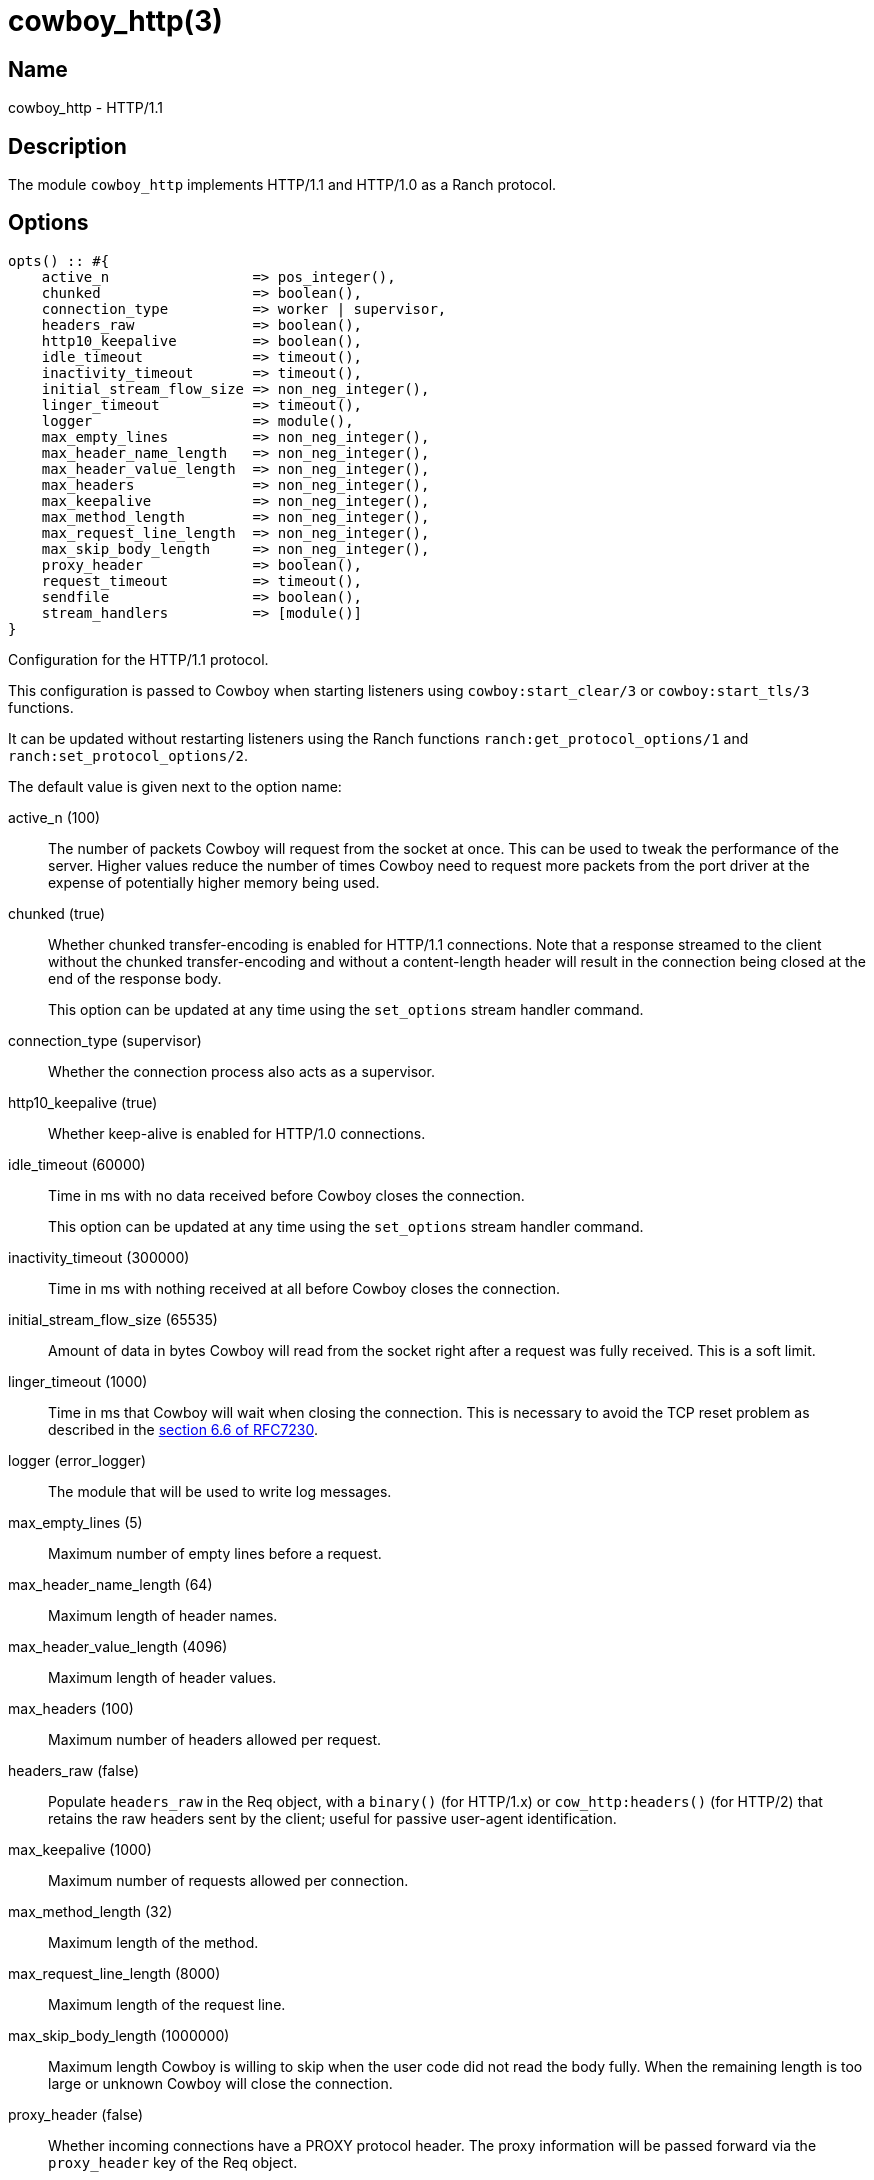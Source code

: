 = cowboy_http(3)

== Name

cowboy_http - HTTP/1.1

== Description

The module `cowboy_http` implements HTTP/1.1 and HTTP/1.0
as a Ranch protocol.

== Options

// @todo Might be worth moving cowboy_clear/tls options
// to their respective manual, when they are added.

[source,erlang]
----
opts() :: #{
    active_n                 => pos_integer(),
    chunked                  => boolean(),
    connection_type          => worker | supervisor,
    headers_raw              => boolean(),
    http10_keepalive         => boolean(),
    idle_timeout             => timeout(),
    inactivity_timeout       => timeout(),
    initial_stream_flow_size => non_neg_integer(),
    linger_timeout           => timeout(),
    logger                   => module(),
    max_empty_lines          => non_neg_integer(),
    max_header_name_length   => non_neg_integer(),
    max_header_value_length  => non_neg_integer(),
    max_headers              => non_neg_integer(),
    max_keepalive            => non_neg_integer(),
    max_method_length        => non_neg_integer(),
    max_request_line_length  => non_neg_integer(),
    max_skip_body_length     => non_neg_integer(),
    proxy_header             => boolean(),
    request_timeout          => timeout(),
    sendfile                 => boolean(),
    stream_handlers          => [module()]
}
----

Configuration for the HTTP/1.1 protocol.

This configuration is passed to Cowboy when starting listeners
using `cowboy:start_clear/3` or `cowboy:start_tls/3` functions.

It can be updated without restarting listeners using the
Ranch functions `ranch:get_protocol_options/1` and
`ranch:set_protocol_options/2`.

The default value is given next to the option name:

active_n (100)::

The number of packets Cowboy will request from the socket at once.
This can be used to tweak the performance of the server. Higher
values reduce the number of times Cowboy need to request more
packets from the port driver at the expense of potentially
higher memory being used.

chunked (true)::

Whether chunked transfer-encoding is enabled for HTTP/1.1 connections.
Note that a response streamed to the client without the chunked
transfer-encoding and without a content-length header will result
in the connection being closed at the end of the response body.
+
This option can be updated at any time using the
`set_options` stream handler command.

connection_type (supervisor)::

Whether the connection process also acts as a supervisor.

http10_keepalive (true)::

Whether keep-alive is enabled for HTTP/1.0 connections.

idle_timeout (60000)::

Time in ms with no data received before Cowboy closes the connection.
+
This option can be updated at any time using the
`set_options` stream handler command.

inactivity_timeout (300000)::

Time in ms with nothing received at all before Cowboy closes the connection.

initial_stream_flow_size (65535)::

Amount of data in bytes Cowboy will read from the socket
right after a request was fully received. This is a soft
limit.

linger_timeout (1000)::

Time in ms that Cowboy will wait when closing the connection. This is
necessary to avoid the TCP reset problem as described in the
https://tools.ietf.org/html/rfc7230#section-6.6[section 6.6 of RFC7230].

logger (error_logger)::

The module that will be used to write log messages.

max_empty_lines (5)::

Maximum number of empty lines before a request.

max_header_name_length (64)::

Maximum length of header names.

max_header_value_length (4096)::

Maximum length of header values.

max_headers (100)::

Maximum number of headers allowed per request.

headers_raw (false)::

Populate `headers_raw` in the Req object, with a `binary()` (for HTTP/1.x)
or `cow_http:headers()` (for HTTP/2) that retains the raw headers sent by
the client; useful for passive user-agent identification.

max_keepalive (1000)::

Maximum number of requests allowed per connection.

max_method_length (32)::

Maximum length of the method.

max_request_line_length (8000)::

Maximum length of the request line.

max_skip_body_length (1000000)::

Maximum length Cowboy is willing to skip when the user code did not read the body fully.
When the remaining length is too large or unknown Cowboy will close the connection.

proxy_header (false)::

Whether incoming connections have a PROXY protocol header. The
proxy information will be passed forward via the `proxy_header`
key of the Req object.

request_timeout (5000)::

Time in ms with no requests before Cowboy closes the connection.

sendfile (true)::

Whether the sendfile syscall may be used. It can be useful to disable
it on systems where the syscall has a buggy implementation, for example
under VirtualBox when using shared folders.

stream_handlers ([cowboy_stream_h])::

Ordered list of stream handlers that will handle all stream events.

== Changelog

* *2.8*: The `active_n` option was added.
* *2.7*: The `initial_stream_flow_size` and `logger` options were added.
* *2.6*: The `chunked`, `http10_keepalive`, `proxy_header` and `sendfile` options were added.
* *2.5*: The `linger_timeout` option was added.
* *2.2*: The `max_skip_body_length` option was added.
* *2.0*: The `timeout` option was renamed `request_timeout`.
* *2.0*: The `idle_timeout`, `inactivity_timeout` and `shutdown_timeout` options were added.
* *2.0*: The `max_method_length` option was added.
* *2.0*: The `max_request_line_length` default was increased from 4096 to 8000.
* *2.0*: The `connection_type` option was added.
* *2.0*: The `env` option is now a map instead of a proplist.
* *2.0*: The `stream_handlers` option was added.
* *2.0*: The `compress` option was removed in favor of the `cowboy_compress_h` stream handler.
* *2.0*: Options are now a map instead of a proplist.
* *2.0*: Protocol introduced. Replaces `cowboy_protocol`.

== See also

link:man:cowboy(7)[cowboy(7)],
link:man:cowboy_http2(3)[cowboy_http2(3)],
link:man:cowboy_websocket(3)[cowboy_websocket(3)]

